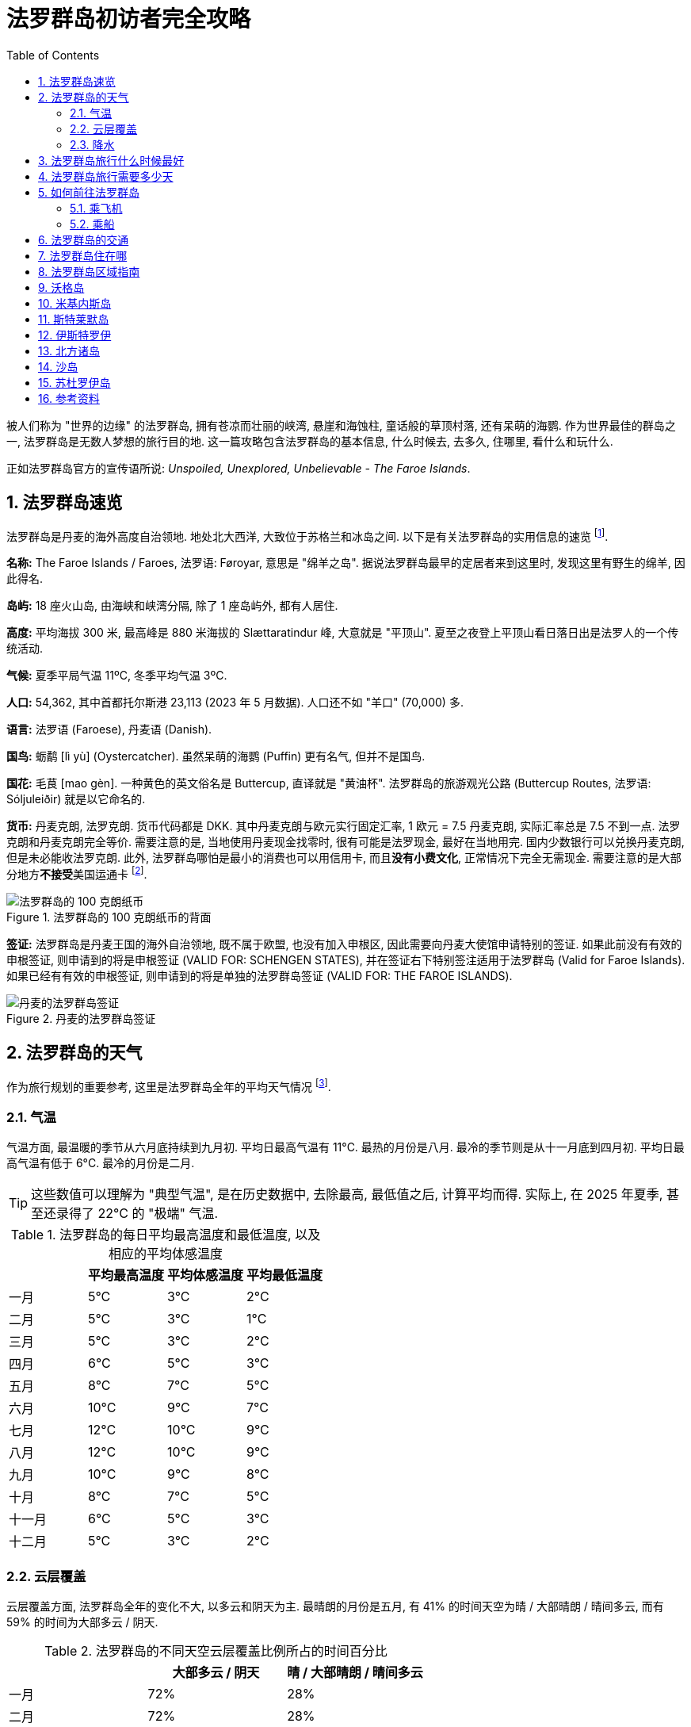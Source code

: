 = 法罗群岛初访者完全攻略
:page-subtitle: Unspoiled, Unexplored, Unbelievable - The Faroe Islands
:page-image: assets/images/2025/lofoten-faroe/faroe-islands-guide/mulafossur.webp
:page-modified_time: 2025-09-20 12:00:00 +0800
:page-date: 2025-07-04 13:00:00 +0100
:page-tags: [2025-Lofoten-Faroe, 欧洲, 北欧, 斯堪的纳维亚, 丹麦, 法罗群岛]
:page-layout: post
:page-categories: posts
:page-liquid:
:toc:
:sectnums:
:url-airport-fae: {% post_url 2025-06-15-airport-fae %}

被人们称为 "世界的边缘" 的法罗群岛, 拥有苍凉而壮丽的峡湾, 悬崖和海蚀柱, 童话般的草顶村落, 还有呆萌的海鹦. 作为世界最佳的群岛之一, 法罗群岛是无数人梦想的旅行目的地. 这一篇攻略包含法罗群岛的基本信息, 什么时候去, 去多久, 住哪里, 看什么和玩什么.

正如法罗群岛官方的宣传语所说: _Unspoiled, Unexplored, Unbelievable - The Faroe Islands_.

[#quick-facts]
== 法罗群岛速览

法罗群岛是丹麦的海外高度自治领地. 地处北大西洋, 大致位于苏格兰和冰岛之间. 以下是有关法罗群岛的实用信息的速览 footnote:[法罗群岛旅游局 - 速览: https://visitfaroeislands.com/en/about-vfi/history-governance-and-economy/quick-facts[Visit Faroe Islands - Quick Facts]].

*名称:* The Faroe Islands / Faroes, 法罗语: Føroyar, 意思是 "绵羊之岛". 据说法罗群岛最早的定居者来到这里时, 发现这里有野生的绵羊, 因此得名.

*岛屿:* 18 座火山岛, 由海峡和峡湾分隔, 除了 1 座岛屿外, 都有人居住.

*高度:* 平均海拔 300 米, 最高峰是 880 米海拔的 Slættaratindur 峰, 大意就是 "平顶山". 夏至之夜登上平顶山看日落日出是法罗人的一个传统活动.

*气候:* 夏季平局气温 11ºC, 冬季平均气温 3ºC.

*人口:* 54,362, 其中首都托尔斯港 23,113 (2023 年 5 月数据). 人口还不如 "羊口" (70,000) 多.

*语言:* 法罗语 (Faroese), 丹麦语 (Danish).

*国鸟:* 蛎鹬 [lì yù] (Oystercatcher). 虽然呆萌的海鹦 (Puffin) 更有名气, 但并不是国鸟.

*国花:* 毛茛 [mao gèn]. 一种黄色的英文俗名是 Buttercup, 直译就是 "黄油杯". 法罗群岛的旅游观光公路 (Buttercup Routes, 法罗语: Sóljuleiðir) 就是以它命名的.

*货币:* 丹麦克朗, 法罗克朗. 货币代码都是 DKK. 其中丹麦克朗与欧元实行固定汇率, 1 欧元 = 7.5 丹麦克朗, 实际汇率总是 7.5 不到一点. 法罗克朗和丹麦克朗完全等价. 需要注意的是, 当地使用丹麦现金找零时, 很有可能是法罗现金, 最好在当地用完. 国内少数银行可以兑换丹麦克朗, 但是未必能收法罗克朗. 此外, 法罗群岛哪怕是最小的消费也可以用信用卡, 而且**没有小费文化**, 正常情况下完全无需现金. 需要注意的是大部分地方**不接受**美国运通卡 footnote:[法罗群岛旅游局 - 钱: https://visitfaroeislands.com/en/plan-your-stay/before-you-arrive-in-the-faroe-islands/money[Visit Faroe Islands - Money]].

.法罗群岛的 100 克朗纸币的背面
image::assets/images/2025/lofoten-faroe/faroe-islands-guide/faroese-krone.webp[法罗群岛的 100 克朗纸币]

*签证:* 法罗群岛是丹麦王国的海外自治领地, 既不属于欧盟, 也没有加入申根区, 因此需要向丹麦大使馆申请特别的签证. 如果此前没有有效的申根签证, 则申请到的将是申根签证 (VALID FOR: SCHENGEN STATES), 并在签证右下特别签注适用于法罗群岛 (Valid for Faroe Islands). 如果已经有有效的申根签证, 则申请到的将是单独的法罗群岛签证 (VALID FOR: THE FAROE ISLANDS).

.丹麦的法罗群岛签证
image::assets/images/2025/lofoten-faroe/lofoten-faroe-summer-packing-list/visa.webp[丹麦的法罗群岛签证]

[#weather]
== 法罗群岛的天气

作为旅行规划的重要参考, 这里是法罗群岛全年的平均天气情况 footnote:[法罗群岛全年的气候和平均天气: https://weatherspark.com/y/150227/Average-Weather-in-Faroe-Islands-Year-Round[Climate and Average Weather Year Round in Faroe Islands]].

[#temperature]
=== 气温

气温方面, 最温暖的季节从六月底持续到九月初. 平均日最高气温有 11°C. 最热的月份是八月. 最冷的季节则是从十一月底到四月初. 平均日最高气温有低于 6°C. 最冷的月份是二月. 

TIP: 这些数值可以理解为 "典型气温", 是在历史数据中, 去除最高, 最低值之后, 计算平均而得. 实际上, 在 2025 年夏季, 甚至还录得了 22°C 的 "极端" 气温.

[cols="4*>"]
.法罗群岛的每日平均最高温度和最低温度, 以及相应的平均体感温度
|===
| | 平均最高温度 | 平均体感温度 | 平均最低温度

| 一月 | 5°C | 3°C | 2°C
| 二月| 5°C | 3°C | 1°C
| 三月 | 5°C | 3°C | 2°C
| 四月 | 6°C | 5°C | 3°C
| 五月 | 8°C | 7°C | 5°C
| 六月 | 10°C | 9°C | 7°C
| 七月 | 12°C | 10°C | 9°C
| 八月 | 12°C | 10°C | 9°C
| 九月 | 10°C | 9°C | 8°C
| 十月 | 8°C | 7°C | 5°C
| 十一月 | 6°C | 5°C | 3°C
| 十二月 | 5°C | 3°C | 2°C

|===

[#cloud]
=== 云层覆盖

云层覆盖方面, 法罗群岛全年的变化不大, 以多云和阴天为主. 最晴朗的月份是五月, 有 41% 的时间天空为晴 / 大部晴朗 / 晴间多云, 而有 59% 的时间为大部多云 / 阴天.

[cols="3*>"]
.法罗群岛的不同天空云层覆盖比例所占的时间百分比
|===
| | 大部多云 / 阴天 | 晴 / 大部晴朗 / 晴间多云

| 一月 | 72% | 28%
| 二月 | 72% | 28%
| 三月 | 70% | 30%
| 四月 | 64% | 36%
| 五月 | 59% | 41%
| 六月 | 60% | 40%
| 七月 | 63% | 37%
| 八月 | 62% | 38%
| 九月 | 64% | 36%
| 十月 | 65% | 35%
| 十一月 | 67% | 33%
| 十二月 | 71% | 29%

|===

[#precipitation]
=== 降水

降水方面, 降雨最少的月份是六月, 平均有 7.6 天降雨 (排除 1 毫米以内的微雨).

[cols="5*>"]
.法罗群岛不同类型的降水的天数
|===
| | 雨 | 雨夹雪 | 雪 | 所有

| 一月 | 13.7 天 | 1.7 天 | 0.2 天 | 15.6 天
| 二月 | 11.1 天 | 1.3 天 | 0.2 天 | 12.6 天
| 三月 | 12.0 天 | 1.0 天 | 0.4 天 | 13.4 天
| 四月 | 9.8 天 | 0.3 天 | 0.1 天 | 10.2 天
| 五月 | 8.7 天 | 0.1 天 | 0.0 天 | 8.8 天
| 六月 | 7.6 天 | 0.0 天 | 0.0 天 | 7.6 天
| 七月 | 9.0 天 | 0.0 天 | 0.0 天 | 9.0 天
| 八月 | 10.3 天 | 0.0 天 | 0.0 天 | 10.3 天
| 九月 | 12.2 天 | 0.0 天 | 0.0 天 | 12.2 天
| 十月 | 13.5 天 | 0.1 天 | 0.0 天 | 13.6 天
| 十一月 | 13.6 天 | 0.5 天 | 0.1 天 | 14.1 天
| 十二月 | 13.6 天 | 1.3 天 | 0.3 天 | 15.2 天

|===

[#best-time-to-visit]
== 法罗群岛旅行什么时候最好

人们常说, 每个季节都有其魅力所在. 但是大部分人在五月到九月间访问法罗群岛, 其中六月, 七月和八月是最热门的时间. 其他可能影响的因素包括:

* *海鹦季:* 法罗群岛是世界上最佳的观赏海鹦的地方之一. 每年的四月底到九月初是在法罗群岛可以看到海鹦的时间. 但是一般来说法罗群岛的海鹦繁殖季是五月到八月. "海鹦天堂" 米基内斯岛 (Mykines) 正是在这段时间向游客开放. 其中七月是小海鹦出生的时间 footnote:[法罗群岛官方旅游局 - 访问沃格 - 海鹦和观鸟: https://visitvagar.fo/en/visit-mykines/see-do8/puffins-and-birdwatching[Visit Vágar - Puffins and Birdwatching]]. 此时米基内斯岛的海鹦数量达到高峰 footnote:[Guide to Faroe Islands: https://guidetofaroeislands.fo/nature-in-faroe-islands/mykines/[Mykines | The Complete Guide]]. 过了八月份, 海鹦基本上就都离巢飞走了.

* *托尔斯港马拉松:* 托尔斯港马拉松 (https://torshavnmarathon.com/[Tórshavn Marathon]) 通常在六月初举办.

* *夏至:* 夏至前后, 在午夜欣赏金色的日落日出是一种不可错过的体验. 比如 6 月 21 日晚上徒步登上法罗群岛最高峰 https://visitfaroeislands.com/en/whatson/places/place/slattaratindur0[Slættaratindur] 峰就是经典的项目.

* *国庆节:* 7 月 29 日是法罗群岛的奥拉夫节 (https://www.faroeislands.fo/the-big-picture/national-symbols/national-day[Ólavsøka]), 也是法罗群岛的国庆节. 奥拉夫节的字面意思是 "圣奥拉夫的守灵日", 是为了纪念挪威国王奥拉夫·哈拉尔松二世而设立的. 在中世纪, 法罗群岛曾是挪威王国的一部分. 奥拉夫国王死后被封为圣徒, 成为挪威的守护神. 而纪念这位国王的节日在法罗群岛保留至今.

// === 法罗群岛年度闭岛维护

// 闭岛维护 (https://visitfaroeislands.com/en/closedformaintenance[Closed For Maintenance]) 是法罗群岛有一项非常特别且有远见的可持续旅游发展倡议. 从 2019 年开始, 法罗群岛每年择期对游客关闭大部分的景点两三天, 基本上就是 "闭岛". 在这几天里, 来自全世界的上百名志愿者会同当地的志愿者一起对法罗群岛的景点加以维护.

// 前往法罗群岛之前, 一定要留意当年的闭岛时间. 最近的年度闭岛日是 2025 年 5 月 1-3 日.

[#how-many-days-to-visit]
== 法罗群岛旅行需要多少天

搜索引擎和 AI 给出的答案, 可能说最少 5 天, 4 天甚至 3 天. 实际上, 如果从国内出发, 加上必须的特殊签证的成本, 多阴雨的天气等因素, 我们的回答是: 游览法罗群岛最少需要 7 天.

* 法罗群岛有 18 座岛屿. 很多热门的景点和徒步路线都是一日游. 加上恶劣天气对旅行计划, 特别是轮渡预定的影响, 最少 7 天的行程, 加上一点运气, 就可以包含最经典的必看和必玩项目.

* 法罗群岛机场所在的沃格岛 (Vágar) 可以说是整个法罗群岛的缩影, 拥有典型的法罗群岛风光, 几条最著名的徒步路线, 还是海鹦岛的门户所在. 如果运气爆棚, 天公作美, 3 天的行程也可以权当是法罗群岛初体验了.

* 对于资深的徒步爱好者, 观鸟爱好者, 以及摄影爱好者, 特别是航拍爱好者, 不能错过的项目就更多了. 所以 2 周的时间是比较理想的深度游的时间.

* 如果是首次访问丹麦, 可以加上 3 天的哥本哈根, 或者 5 天的哥本哈根 + 欧登塞 (Odense) 的体验之旅.

[#getting-there]
== 如何前往法罗群岛

前往法罗群岛最简单的方式就是从哥本哈根出发乘飞机直飞抵达. 此外, 如果不能或者不想坐飞机, 也可以乘船. 一艘往返于丹麦和冰岛之间, 途经法罗群岛的轮渡, 甚至可以带上你的车.

[#by-air]
=== 乘飞机

在沃格岛 (Vágar) 上的沃格机场是法罗群岛唯一的机场:

* *官网:* https://www.fae.fo/en[Vága Floghavn]
* *机场代码:* FAE
* *机场名称:* 沃格机场 (Vágar Airport), 法罗语: Vága Floghavn
* *位置:* 沃格岛上的瑟沃格村以东 1.9 公里, 首都托尔斯港以西 46 公里

作为丹麦的海外自治领地, 法罗群岛拥有自己的 "国航", 即大西洋航空 (Atlantic Airways), 沃格机场是它的基地. 

往返法罗群岛最频繁的航线当然是哥本哈根和法罗群岛之间的航线. 大西洋航空和斯堪的纳维亚航空 (SAS, Scandinavian Airlines) 都有每日往返哥本哈根和法罗群岛的航班, 平均每天有 3-4 班航班. 其次是往返冰岛的雷克雅未克的航线, 大西洋航空和冰岛航空 (https://www.icelandair.com[Icelandair]) 都有定期的航班. 大西洋航空也有直飞欧洲一些枢纽城市的航班, 比如, 巴黎, 伦敦, 巴塞罗那, 奥斯陆等等. 

特别值得一提的是可以从法罗群岛直飞挪威最著名的旅游目的地之一卑尔根 (Bergen). 挪威的维德罗航空 (https://www.wideroe.no/en[Widerøe]) 每周有两班往返于两地之间的航班. 

有关沃格机场的更多信息, 可以参考我们的攻略: {url-airport-fae}[法罗群岛的沃格机场攻略].

[#by-sea]
=== 乘船

https://www.smyrilline.com[Smyril Line] 是一家法罗群岛的船运公司. 目前运营着法罗群岛的托尔斯港, 丹麦的希茨海尔斯 (Hirtshals) 之间的 Norröna 号轮渡. 在六月和八月间, Norröna 号改在丹麦的希茨海尔斯和冰岛的塞济斯菲厄泽 (Seyðisfjörður) 之间航行, 中途停靠法罗群岛的托尔斯港.

乘船虽然慢了点, 但是 Norröna 号也是一艘十分舒适的游轮, 各种度假设施一应俱全. 会让人感受到假期从登船那一刻就开始了.  Norröna 号还是一艘汽车轮渡, 你甚至可以带上你自己的露营车去法罗群岛甚至冰岛.

[#getting-around]
== 法罗群岛的交通

唯一机场沃格机场 (Vágar Airport) 进出.

首都托尔斯港 (Tórshavn) 可以乘坐机场大巴到达.

从 Tórshavn 经隧道系统可以在一小时内到达群岛有公路连接的任意角落.

所有的轮渡和公交车都支持信用卡.

四条收费https://www.tunnil.fo/english/[海底隧道]将几个主要的大岛连接在一起.

== 法罗群岛住在哪

首都托尔斯港拥有最多的住宿选项. 很多旅行团也是从这里出发. 海底隧道系统四通八达. 所以, 托尔斯港是最佳的基地选项. 机场所在的沃格岛也可以作为游览沃格岛和前往米基内斯观鸟的基地. 而北方的克拉克斯维克镇则是探索北方诸岛的最佳基地.

== 法罗群岛区域指南

下面是法罗群岛的各个区域的重要信息:

沃格 (Vágar):: 西岛, 机场, 瀑布, 悬湖, 前往米基内斯岛观海鹦的轮渡

米基内斯 (Mykines):: 西部, 轮渡, 海鹦, 大小海蚀柱

斯特莱默 (Streymoy):: 中部, 洋流之岛, 首都托尔斯港, 萨克松和特约尔努维克村落

伊斯特罗伊 (Eysturoy):: 东岛, 巨人和女巫海蚀柱, 海蚀峡谷, 海岸足球场

北方诸岛 (Norðoyar, Northern Islands):: 六个北部小岛, 卡卢林灯塔, 邦德墓碑, 海豹女雕像, 克拉克斯维克镇

桑多伊岛 (Sandoy Island):: 沙岛, 南部, 海底隧道, 利拉伯格悬崖, 前往斯库沃伊岛观鸟的码头

苏杜罗伊岛 (Suðuroy Island):: 南岛, 轮渡

== 沃格岛

沃格岛在法罗群岛的西部, 是法罗群岛的第三大岛. 沃格岛是法罗群岛唯一机场的所在地, 通过海底隧道可以前往位于斯特莱默岛的首都托尔斯港, 乘轮渡可以前往米基内斯岛去观鸟.

沃格岛从机场出发自东向西沿着海岸线有三个村子:

* 瑟沃格 (Sørvágur)
* 布尔 (Bøur)
* 加萨达鲁尔 (Gásadalur)

瑟沃格村子东边就是机场, 西边就是前往米基内斯岛的轮渡码头. 从瑟沃格村沿着海岸往西就是布尔村. 这里有错落的草皮屋顶的老房子, 以远处的廷霍尔穆尔岛 (Tindhólmur) 和米基内斯岛做背景. 继续向西前行 5 公里, 在巍峨的群山之下的小村子就是加萨达鲁尔村 (Gásadalur). 那里有穆拉瀑布 (Múlafossur).

在沃格岛的东端有著名的瑟沃格湖 (Sørvágsvatn), 也被称为 "悬湖" (Leitisvatn). 瑟沃格湖是法罗群岛最大的湖泊. 徒步 (需付费) 可以到达湖南端的观景点, 从这个视角看过去, 湖仿佛漂浮在海面之上. 更多的信息可以参考:

* https://visitfaroeislands.com/fo/whatson/places/place/lake-sorvagsvatn-leitisvatn[Lake Sørvágsvatn/Leitisvatn]

特罗尔科努芬古尔 (Trøllkonufingur) 的意思是 "女巨魔的手指", 是沃格岛海岸上的一座高耸的奇石. 如何徒步前往这块奇石的观景点, 可以参考:

* https://guidetofaroeislands.fo/travel-faroe-islands/drive/troellkonufingur/[Trøllkonufingur Rock Pillar Travel Guide]

== 米基内斯岛

米基内斯岛法罗群岛最西端的岛. 岛上唯一的村子也叫米基内斯. 在夏季, 可以从沃格岛的瑟沃格村搭乘轮渡米基内斯岛. 这里是最热门的观赏海鹦的地方.

米基内斯岛上观鸟必须跟随官方的导游团队, 并支付所谓的徒步费 (Hiking Fee). 每天两个团, 上午和下午各一个团, 时间是配合公共交通的轮渡时间的. 可以在 https://hiking.fo/lysing/redirect/31[hiking.fo] 在线预定并缴费, 也可以在岛上直接缴费. 提前至少一天预定每名成人需要 400 丹麦克朗徒步费 + 少许杂费. 在岛上现场缴费更贵, 是 500 丹麦克朗.

https://guidetofaroeislands.fo/book-holiday-trips/mykines-ferry/

== 斯特莱默岛

斯特莱默岛 (Streymoy) 意为 "洋流之岛", 因环绕该岛的强大潮汐洋流而得名. 它是法罗群岛中最大, 人口最多的岛屿. 该岛名源于法罗语中的 "streymur" (意为 "洋流") 和 "oy" (意为 "岛屿"). 首府托尔斯港就在这座岛上. 整个岛从上到下绵延约 50 公里.

在斯特莱默岛的最北端, 是两个最偏僻同时也是最美的小村子:

* 特约尔努维克 (Tjørnuvík)
* 萨克松 (Saksun)

特约尔努维克村在道路的尽头, 座落在冰河时代形成的完美圆形冰川谷中, 三面环山, 一面是沙滩. 前往特约尔努维克村的路上会经过法罗群岛最高的瀑布:

* 福萨瀑布 (Fossá)

附近的萨克松村是法罗群岛另一个最美村庄之一. 这里, 一排排草皮屋顶的房屋, 沿着达拉河（Dalá）绵延而立, 俯瞰着一座白色的石砌教堂和一个泻湖.

前往特约尔努维克和萨克松村的两段路都是法罗群岛的旅游公路路线的一部分. 这些旅游公路路线以法罗群岛的国花金凤花 (学名毛茛) 命名, 称为 https://www.landsverk.fo/en-gb/weather-and-driving-conditions/tourist-routes-in-the-faroe-islands[Sóljuleiðir (Buttercup Routes)].

== 伊斯特罗伊

伊斯特罗伊岛是法罗群岛的第二大岛, 因为大体上位于斯特莱默岛东北方向, 最早来到这个岛上定居的维京人将其命名为伊斯特罗伊 (Eysturoy), 直译就是 "东岛" 的意思. 东岛是一个独立的岛, 但现在一条新的海底隧道将其与邻近的斯特莱默岛连接起来, 前往托尔斯港的车程现在只需 20 分钟. 此外, 还有一座桥连接着东岛和斯特莱默岛, 虽然不如海底隧道便捷, 但可以省去海底隧道费用.

在伊斯特罗伊岛的北端有几个热门的去处:

* 巨人和女巫 (Risin & Kellingin) 海蚀柱
* 格约格夫 (Gjógv) 海蚀峡谷
* 艾迪 (Eiði) 的海岸足球场 (现在用作露营车营地)

== 北方诸岛

北方诸岛包括在法罗群岛北部的六个小岛:

* 富格洛伊岛 (Fugloy)
* 斯维诺伊岛 (Svínoy)
* 维多伊岛 (Viðoy)
* 博多伊岛 (Borðoy)
* 库诺伊岛 (Kunoy)
* 卡尔索伊岛 (Kalsoy)

在北方诸岛上, 最值得一去的地方包括:

* 克拉克斯维克镇 (Klaksvík)
* 米克拉达鲁尔村 (Mikladalur)
* 特罗拉内斯村 (Trøllanes)

克拉克斯维克镇是法罗群岛第二大城镇, 坐落在陡峭的群山之间, 是一个迷人的渔业中心. 这里北方诸岛的门户. 事实上, 如果你有足够的时间在法罗群岛呆在一段时间, 克拉克斯维克是探索北方诸岛的理想基地, 拥有便利的住宿, 咖啡馆和餐厅选择. 克拉克斯维克也是这片岛屿所有交通的枢纽, 公交车, 公路以及北部两条渡轮路线之一都从这里辐射出去.

米克拉达鲁尔村是卡尔索伊岛岛四个村子中最大的一个. 除了漂亮的草皮房顶的房子之外, 传说中的海豹女 (The Seal Woman, Kópakonan) 的雕像就树立在海边.

特罗拉内斯村是卡尔索伊岛岛最北端的村子. 这里的卡卢林灯塔 (Kallurin) 已经成为游客最喜爱的景点之一. 从特罗拉内斯村到卡卢林灯塔的徒步路线 (需要徒步费) 是法罗群岛最热门徒步路线. 有趣的是, 在徒步的尽头附近, 詹姆斯·邦德的墓碑竖立在山崖边, 纪念在 "无暇赴死" 中死在这个山谷里的邦德. 完成卡卢林灯塔徒步可不太容易, 具体的信息可以参考:

* 卡卢林一日游 (周一, 三, 五): https://vfibackend.com/uploads/55388-vfi-rutukort-a4-kallurin.pdf[Day trip to Kallurin]

== 沙岛

沙岛在斯特莱默岛的南边, 有海底隧道连接着两个岛.

从沙岛的斯科蓬村 (Skopun) 可以徒步到利拉伯格悬崖 (Líraberg Cliff), 沿途欣赏到雄伟的山崖, 丰富的鸟类, 和海蚀柱.

沙岛还是前往著名的斯库沃伊岛 (Skúvoy) 的门户. 在沙岛南岸的桑杜尔村 (Sandur) 的码头, 每天有几班轮渡往返于沙岛和斯库沃伊岛之间. 斯库沃伊岛有鸟类自然保护区. 如果没能在米基内斯岛看到海鹦, 可以在这里看看. 维京酋长西格蒙杜尔·布雷斯蒂松 (Sigmundur Brestisson) 就埋葬于此.

== 苏杜罗伊岛

苏杜罗伊岛名字的意思是 "南岛". 从托尔斯港乘坐轮渡两个小时左右可以到达. 因为这次法罗群岛的行程时间有限, 而南岛太远, 所以, 我们放弃南岛.

== 参考资料

* 法罗群岛官方旅游推广机构: https://visitfaroeislands.com/en[Visit Faroe Islands]
* 法罗群岛官方旅游推广机构 - 区域信息中心: https://visitfaroeislands.com/en/plan-your-stay/need-a-little-help/regional-information-centres[Visit Faroe Islands - Regional Information Centres]
* 法罗群岛村庄和城镇的实时网络摄像头: https://www.faroeislandslive.com[Faroe Islands Live]